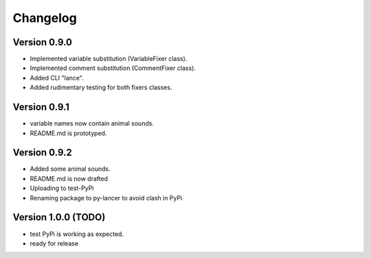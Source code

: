 =========
Changelog
=========

Version 0.9.0
===========

- Implemented variable substitution (VariableFixer class).
- Implemented comment substitution (CommentFixer class).
- Added CLI "lance".
- Added rudimentary testing for both fixers classes.

Version 0.9.1
===========

- variable names now contain animal sounds.
- README.md is prototyped.


Version 0.9.2
===========

- Added some animal sounds.
- README.md is now drafted
- Uploading to test-PyPi
- Renaming package to py-lancer to avoid clash in PyPi


Version 1.0.0 (TODO)
===========

- test PyPi is working as expected.
- ready for release



